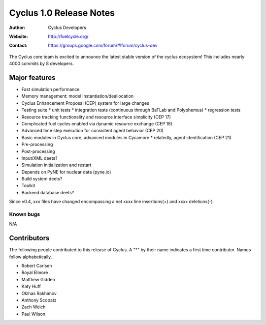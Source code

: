 ========================
Cyclus 1.0 Release Notes
========================

:Author: Cyclus Developers
:Website: http://fuelcycle.org/
:Contact: https://groups.google.com/forum/#!forum/cyclus-dev

The Cyclus core team is excited to announce the latest stable version 
of the cyclus ecosystem!  This includes nearly 4000 commits by 
8 developers.  

Major features
==============

- Fast simulation performance

- Memory management: model instantiation/deallocation

- Cyclus Enhancement Proposal (CEP) system for large changes

- Testing suite 
  * unit tests
  * integration tests (continuous through BaTLab and Polyphemus)
  * regression tests

- Resource tracking functionality and resource interface simplicity (CEP 17)

- Complicated fuel cycles enabled via dynamic resource exchange (CEP 18)

- Advanced time step execution for consistent agent behavior (CEP 20)

- Basic modules in Cyclus core, advanced modules in Cycamore
  * relatedly, agent identification (CEP 21)

- Pre-processing

- Post-processing 

- Input/XML deets?

- Simulation initialization and restart

- Depends on PyNE for nuclear data (pyne.io)

- Build system deets?

- Toolkit

- Backend database deets?

Since v0.4, xxx files have changed encompassing a net xxxx line insertions(+) and 
xxxx deletions(-).

Known bugs
----------
N/A

Contributors
============

The following people contributed to this release of Cyclus.  A "*" by their
name indicates a first time contributor.  Names follow alphabetically, 

* Robert Carlsen
* Royal Elmore
* Matthew Gidden
* Katy Huff
* Olzhas Rakhimov
* Anthony Scopatz
* Zach Welch
* Paul Wilson

